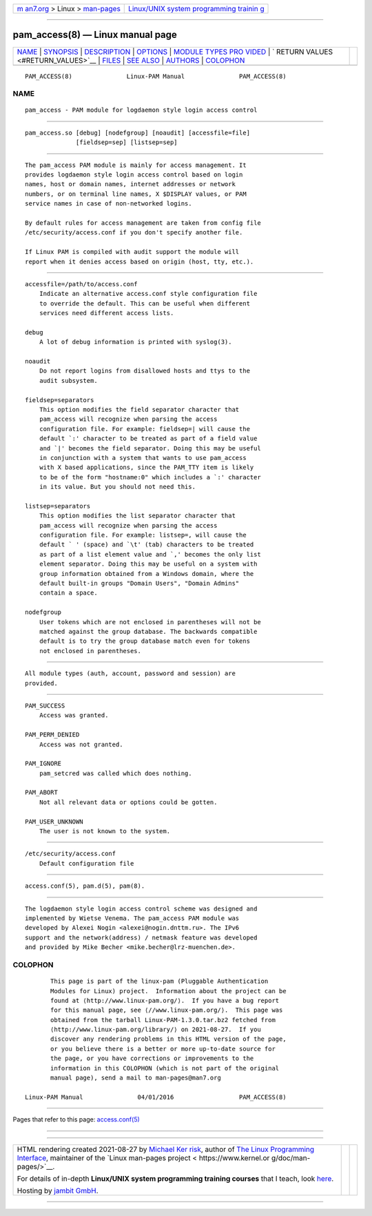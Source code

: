 .. container:: page-top

.. container:: nav-bar

   +----------------------------------+----------------------------------+
   | `m                               | `Linux/UNIX system programming   |
   | an7.org <../../../index.html>`__ | trainin                          |
   | > Linux >                        | g <http://man7.org/training/>`__ |
   | `man-pages <../index.html>`__    |                                  |
   +----------------------------------+----------------------------------+

--------------

pam_access(8) — Linux manual page
=================================

+-----------------------------------+-----------------------------------+
| `NAME <#NAME>`__ \|               |                                   |
| `SYNOPSIS <#SYNOPSIS>`__ \|       |                                   |
| `DESCRIPTION <#DESCRIPTION>`__ \| |                                   |
| `OPTIONS <#OPTIONS>`__ \|         |                                   |
| `MODULE TYPES PRO                 |                                   |
| VIDED <#MODULE_TYPES_PROVIDED>`__ |                                   |
| \|                                |                                   |
| `                                 |                                   |
| RETURN VALUES <#RETURN_VALUES>`__ |                                   |
| \| `FILES <#FILES>`__ \|          |                                   |
| `SEE ALSO <#SEE_ALSO>`__ \|       |                                   |
| `AUTHORS <#AUTHORS>`__ \|         |                                   |
| `COLOPHON <#COLOPHON>`__          |                                   |
+-----------------------------------+-----------------------------------+
| .. container:: man-search-box     |                                   |
+-----------------------------------+-----------------------------------+

::

   PAM_ACCESS(8)               Linux-PAM Manual               PAM_ACCESS(8)

NAME
-------------------------------------------------

::

          pam_access - PAM module for logdaemon style login access control


---------------------------------------------------------

::

          pam_access.so [debug] [nodefgroup] [noaudit] [accessfile=file]
                        [fieldsep=sep] [listsep=sep]


---------------------------------------------------------------

::

          The pam_access PAM module is mainly for access management. It
          provides logdaemon style login access control based on login
          names, host or domain names, internet addresses or network
          numbers, or on terminal line names, X $DISPLAY values, or PAM
          service names in case of non-networked logins.

          By default rules for access management are taken from config file
          /etc/security/access.conf if you don't specify another file.

          If Linux PAM is compiled with audit support the module will
          report when it denies access based on origin (host, tty, etc.).


-------------------------------------------------------

::

          accessfile=/path/to/access.conf
              Indicate an alternative access.conf style configuration file
              to override the default. This can be useful when different
              services need different access lists.

          debug
              A lot of debug information is printed with syslog(3).

          noaudit
              Do not report logins from disallowed hosts and ttys to the
              audit subsystem.

          fieldsep=separators
              This option modifies the field separator character that
              pam_access will recognize when parsing the access
              configuration file. For example: fieldsep=| will cause the
              default `:' character to be treated as part of a field value
              and `|' becomes the field separator. Doing this may be useful
              in conjunction with a system that wants to use pam_access
              with X based applications, since the PAM_TTY item is likely
              to be of the form "hostname:0" which includes a `:' character
              in its value. But you should not need this.

          listsep=separators
              This option modifies the list separator character that
              pam_access will recognize when parsing the access
              configuration file. For example: listsep=, will cause the
              default ` ' (space) and `\t' (tab) characters to be treated
              as part of a list element value and `,' becomes the only list
              element separator. Doing this may be useful on a system with
              group information obtained from a Windows domain, where the
              default built-in groups "Domain Users", "Domain Admins"
              contain a space.

          nodefgroup
              User tokens which are not enclosed in parentheses will not be
              matched against the group database. The backwards compatible
              default is to try the group database match even for tokens
              not enclosed in parentheses.


-----------------------------------------------------------------------------------

::

          All module types (auth, account, password and session) are
          provided.


-------------------------------------------------------------------

::

          PAM_SUCCESS
              Access was granted.

          PAM_PERM_DENIED
              Access was not granted.

          PAM_IGNORE
              pam_setcred was called which does nothing.

          PAM_ABORT
              Not all relevant data or options could be gotten.

          PAM_USER_UNKNOWN
              The user is not known to the system.


---------------------------------------------------

::

          /etc/security/access.conf
              Default configuration file


---------------------------------------------------------

::

          access.conf(5), pam.d(5), pam(8).


-------------------------------------------------------

::

          The logdaemon style login access control scheme was designed and
          implemented by Wietse Venema. The pam_access PAM module was
          developed by Alexei Nogin <alexei@nogin.dnttm.ru>. The IPv6
          support and the network(address) / netmask feature was developed
          and provided by Mike Becher <mike.becher@lrz-muenchen.de>.

COLOPHON
---------------------------------------------------------

::

          This page is part of the linux-pam (Pluggable Authentication
          Modules for Linux) project.  Information about the project can be
          found at ⟨http://www.linux-pam.org/⟩.  If you have a bug report
          for this manual page, see ⟨//www.linux-pam.org/⟩.  This page was
          obtained from the tarball Linux-PAM-1.3.0.tar.bz2 fetched from
          ⟨http://www.linux-pam.org/library/⟩ on 2021-08-27.  If you
          discover any rendering problems in this HTML version of the page,
          or you believe there is a better or more up-to-date source for
          the page, or you have corrections or improvements to the
          information in this COLOPHON (which is not part of the original
          manual page), send a mail to man-pages@man7.org

   Linux-PAM Manual               04/01/2016                  PAM_ACCESS(8)

--------------

Pages that refer to this page:
`access.conf(5) <../man5/access.conf.5.html>`__

--------------

--------------

.. container:: footer

   +-----------------------+-----------------------+-----------------------+
   | HTML rendering        |                       | |Cover of TLPI|       |
   | created 2021-08-27 by |                       |                       |
   | `Michael              |                       |                       |
   | Ker                   |                       |                       |
   | risk <https://man7.or |                       |                       |
   | g/mtk/index.html>`__, |                       |                       |
   | author of `The Linux  |                       |                       |
   | Programming           |                       |                       |
   | Interface <https:     |                       |                       |
   | //man7.org/tlpi/>`__, |                       |                       |
   | maintainer of the     |                       |                       |
   | `Linux man-pages      |                       |                       |
   | project <             |                       |                       |
   | https://www.kernel.or |                       |                       |
   | g/doc/man-pages/>`__. |                       |                       |
   |                       |                       |                       |
   | For details of        |                       |                       |
   | in-depth **Linux/UNIX |                       |                       |
   | system programming    |                       |                       |
   | training courses**    |                       |                       |
   | that I teach, look    |                       |                       |
   | `here <https://ma     |                       |                       |
   | n7.org/training/>`__. |                       |                       |
   |                       |                       |                       |
   | Hosting by `jambit    |                       |                       |
   | GmbH                  |                       |                       |
   | <https://www.jambit.c |                       |                       |
   | om/index_en.html>`__. |                       |                       |
   +-----------------------+-----------------------+-----------------------+

--------------

.. container:: statcounter

   |Web Analytics Made Easy - StatCounter|

.. |Cover of TLPI| image:: https://man7.org/tlpi/cover/TLPI-front-cover-vsmall.png
   :target: https://man7.org/tlpi/
.. |Web Analytics Made Easy - StatCounter| image:: https://c.statcounter.com/7422636/0/9b6714ff/1/
   :class: statcounter
   :target: https://statcounter.com/

